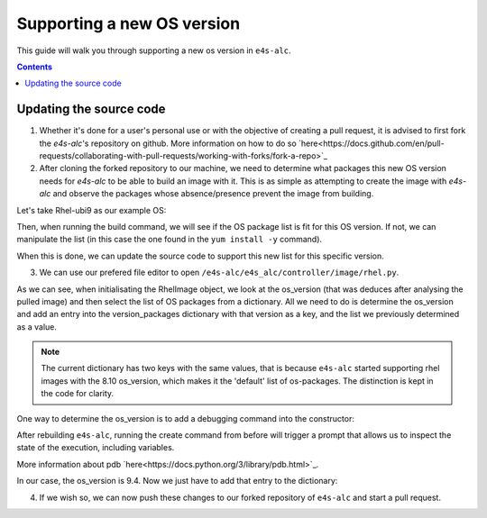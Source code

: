 ===============
Supporting a new OS version
===============

This guide will walk you through supporting a new os version in ``e4s-alc``. 

.. contents:: 
   :depth: 3

--------------------
Updating the source code
--------------------

1. Whether it's done for a user's personal use or with the objective of creating a pull request, it is advised to first fork the `e4s-alc`'s repository on github. More information on how to do so `here<https://docs.github.com/en/pull-requests/collaborating-with-pull-requests/working-with-forks/fork-a-repo>`_

2. After cloning the forked repository to our machine, we need to determine what packages this new OS version needs for `e4s-alc` to be able to build an image with it. This is as simple as attempting to create the image with `e4s-alc` and observe the packages whose absence/presence prevent the image from building.

Let's take Rhel-ubi9 as our example OS:

.. code:: terminal
    $ cat ubi9_test.yaml 
    ######## Base group ########
    backend: singularity
    registry: registry.access.redhat.com
    image: ubi9/ubi
    repull: True

    ####### Spack group #######
    spack: True
    spack-packages: 
      - tcl
    
    $ e4s-alc create -f ubi9_test.yaml
    [...]
    $ cat singularity.def
    Bootstrap: docker
    From: registry.access.redhat.com/ubi9/ubi

    %environment
        export DEBIAN_FRONTEND=noninteractive
        export PATH=/spack/bin:$PATH

    %files
    %post
        export DEBIAN_FRONTEND=noninteractive
        export PATH=/spack/bin:$PATH

        # Install OS packages
        yum update -y
        yum install -y findutils gcc-c++ gcc gcc-gfortran git xz gnupg2 hostname iproute make \
            patch bzip2 python3 python3-pip python3-setuptools unzip cmake vim \
            environment-modules

        # Install Spack version 0.22.0
        curl -L https://github.com/spack/spack/archive/refs/tags/v0.22.0/.tar.gz | tar xz && mv /spack-0.22.0 /spack

        # Setup spack and modules environment
        echo ". /etc/profile.d/modules.sh" >> /etc/profile.d/setup-env.sh && \
            echo ". /spack/share/spack/setup-env.sh" >> /etc/profile.d/setup-env.sh && \
            echo "export MODULEPATH=\$(echo \$MODULEPATH | cut -d':' -f1)" >> /etc/profile.d/setup-env.sh

        # Install Spack packages
        spack install tcl

        echo "spack compiler find" >> /etc/profile.d/setup-env.sh

    %startscript
        #!/bin/bash
        . /etc/profile.d/setup-env.sh && exec /bin/bash

    %runscript
        #!/bin/bash
        . /etc/profile.d/setup-env.sh && exec /bin/bash

Then, when running the build command, we will see if the OS package list is fit for this OS version. If not, we can manipulate the list (in this case the one found in the ``yum install -y`` command).

When this is done, we can update the source code to support this new list for this specific version.

3. We can use our prefered file editor to open ``/e4s-alc/e4s_alc/controller/image/rhel.py``.

.. code:: python
    from e4s_alc.util import log_function_call, log_info
    from e4s_alc.controller.image.image import Image

    version_packages = { 
            'default': ['curl', 'findutils', 'gcc-c++', 'gcc', 'gcc-gfortran', 'git',  'xz',
                'gnupg2', 'hostname', 'iproute', 'redhat-lsb-core', 'make', 'patch', 'bzip2',
                'python3', 'python3-pip', 'python3-setuptools', 'unzip', 'cmake', 'vim', 'environment-modules'],
            '8.10': ['curl', 'findutils', 'gcc-c++', 'gcc', 'gcc-gfortran', 'git',  'xz',
                'gnupg2', 'hostname', 'iproute', 'redhat-lsb-core', 'make', 'patch', 'bzip2',
                'python3', 'python3-pip', 'python3-setuptools', 'unzip', 'cmake', 'vim', 'environment-modules'],
        }   

    class RhelImage(Image):
        """ 
        This class represents an object of Red Hat Enterprise Linux Image.
        Inherits from the Image base class.
        """

        @log_function_call
        def __init__(self, os_release):
            """
            Initialises the RhelImage with given OS release and
            sets the package manager commands, required packages and certificate details.

            Args:
                os_release (str): Release version of the operating system.
            """
            super().__init__(os_release)
            self.pkg_manager_commands = None
            os_version = os_release["VERSION_ID"]
            if os_version in version_packages.keys():
                self.packages = version_packages[os_version]
            else:
                self.packages = version_packages["default"]
            self.update_cert_command = 'update-ca-trust'
            self.cert_location = '/etc/pki/ca-trust/source/anchors/'
           
            [...]

As we can see, when initialisating the RhelImage object, we look at the os_version (that was deduces after analysing the pulled image) and then select the list of OS packages from a dictionary.
All we need to do is determine the os_version and add an entry into the version_packages dictionary with that version as a key, and the list we previously determined as a value.

.. note::
    The current dictionary has two keys with the same values, that is because ``e4s-alc`` started supporting rhel images with the 8.10 os_version, which makes it the 'default' list of os-packages. The distinction is kept in the code for clarity.

One way to determine the os_version is to add a debugging command into the constructor:

.. code:: python
        os_version = os_release["VERSION_ID"]
        import pdb;pdb.set_trace()
        if os_version in version_packages.keys():
            self.packages = version_packages[os_version]
        else:
            self.packages = version_packages["default"]

After rebuilding ``e4s-alc``, running the create command from before will trigger a prompt that allows us to inspect the state of the execution, including variables.

More information about pdb `here<https://docs.python.org/3/library/pdb.html>`_.

In our case, the os_version is 9.4. Now we just have to add that entry to the dictionary:

.. code:: python
    version_packages = { 
            'default': ['curl', 'findutils', 'gcc-c++', 'gcc', 'gcc-gfortran', 'git',  'xz',
                'gnupg2', 'hostname', 'iproute', 'redhat-lsb-core', 'make', 'patch', 'bzip2',
                'python3', 'python3-pip', 'python3-setuptools', 'unzip', 'cmake', 'vim', 'environment-modules'],
            '8.10': ['curl', 'findutils', 'gcc-c++', 'gcc', 'gcc-gfortran', 'git',  'xz',
                'gnupg2', 'hostname', 'iproute', 'redhat-lsb-core', 'make', 'patch', 'bzip2',
                'python3', 'python3-pip', 'python3-setuptools', 'unzip', 'cmake', 'vim', 'environment-modules'],
            '9.4': ['findutils', 'gcc-c++', 'gcc', 'gcc-gfortran', 'git',  'xz',
                'gnupg2', 'hostname', 'iproute', 'make', 'patch', 'bzip2',
                'python3', 'python3-pip', 'python3-setuptools', 'unzip', 'cmake', 'vim', 'environment-modules'],
        }   
4. If we wish so, we can now push these changes to our forked repository of ``e4s-alc`` and start a pull request.
